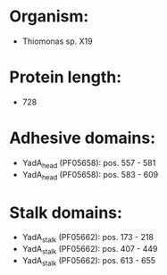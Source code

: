 * Organism:
- Thiomonas sp. X19
* Protein length:
- 728
* Adhesive domains:
- YadA_head (PF05658): pos. 557 - 581
- YadA_head (PF05658): pos. 583 - 609
* Stalk domains:
- YadA_stalk (PF05662): pos. 173 - 218
- YadA_stalk (PF05662): pos. 407 - 449
- YadA_stalk (PF05662): pos. 613 - 655

